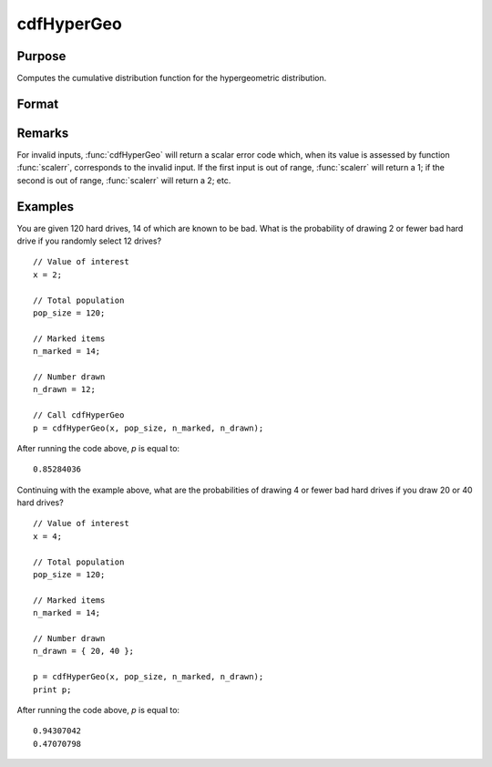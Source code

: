
cdfHyperGeo
==============================================

Purpose
----------------

Computes the cumulative distribution function for the hypergeometric distribution.

Format
----------------
.. function:: cdfHyperGeo(x, pop_size, n_marked, n_items)

    :param x: must be a positive number and :math:`0 < x < pop\_size`
    :type x: NxK matrix, Nx1 vector or scalar

    :param pop_size: The size of the population from which draws will be made. ExE conformable with *x*. :math:`pop\_size > x,\:\ n\_marked\:\ and\:\ n\_items`.
    :type pop_size: matrix

    :param n_marked: The number of marked items. ExE conformable with *x*. :math:`0 < n\_marked`.
    :type n_marked: matrix

    :param n_drawn: The number of items drawn from the population. ExE conformable with *x*. :math:`0 < n\_drawn < pop\_size`.
    :type n_drawn: matrix

    :returns: **p** (*NxK matrix, Nx1 vector or scalar*) - The probability of drawing *x* or fewer marked items.

Remarks
------------

For invalid inputs, :func:`cdfHyperGeo` will return a scalar error code which,
when its value is assessed by function :func:`scalerr`, corresponds to the
invalid input. If the first input is out of range, :func:`scalerr` will return a
1; if the second is out of range, :func:`scalerr` will return a 2; etc.

Examples
----------------
You are given 120 hard drives, 14 of which are known to be bad. What is the probability of drawing 2 or fewer bad hard drive if you randomly select 12 drives?

::

    // Value of interest
    x = 2;

    // Total population
    pop_size = 120;

    // Marked items
    n_marked = 14;

    // Number drawn
    n_drawn = 12;

    // Call cdfHyperGeo
    p = cdfHyperGeo(x, pop_size, n_marked, n_drawn);

After running the code above, *p* is equal to:

::

    0.85284036

Continuing with the example above, what are the probabilities of drawing 4 or fewer bad hard drives if you draw 20 or 40 hard drives?

::

    // Value of interest
    x = 4;

    // Total population
    pop_size = 120;

    // Marked items
    n_marked = 14;

    // Number drawn
    n_drawn = { 20, 40 };

    p = cdfHyperGeo(x, pop_size, n_marked, n_drawn);
    print p;

After running the code above, *p* is equal to:

::

    0.94307042
    0.47070798

.. seealso:: Functions :func:`pdfHyperGeo`, :func:`rndHyperGeo`, :func:`cdfBinomial`
